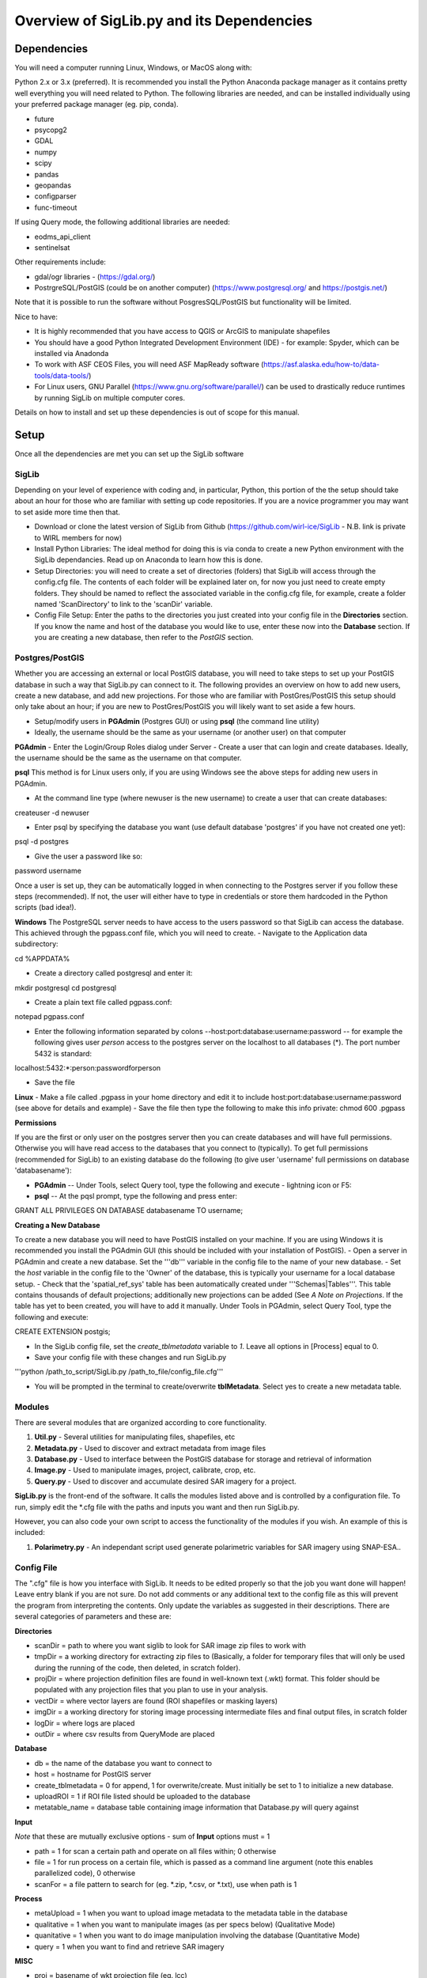 Overview of SigLib.py and its Dependencies
==========================================

Dependencies
------------

You will need a computer running Linux, Windows, or MacOS along with:

Python 2.x or 3.x (preferred).  It is recommended you install the Python Anaconda package manager as it contains pretty well everything you will need related to Python. The following libraries are needed, and can be installed individually using your preferred package manager (eg. pip, conda).

* future
* psycopg2
* GDAL
* numpy
* scipy
* pandas
* geopandas
* configparser
* func-timeout

If using Query mode, the following additional libraries are needed:

* eodms_api_client
* sentinelsat

Other requirements include:

* gdal/ogr libraries - (https://gdal.org/)
* PostrgreSQL/PostGIS (could be on another computer) (https://www.postgresql.org/ and https://postgis.net/)

Note that it is possible to run the software without PosgresSQL/PostGIS but functionality will be limited.  

Nice to have:

* It is highly recommended that you have access to QGIS or ArcGIS to manipulate shapefiles
* You should have a good Python Integrated Development Environment (IDE) - for example: Spyder, which can be installed via Anadonda
* To work with ASF CEOS Files, you will need ASF MapReady software (https://asf.alaska.edu/how-to/data-tools/data-tools/)
* For Linux users, GNU Parallel (https://www.gnu.org/software/parallel/) can be used to drastically reduce runtimes by running SigLib on multiple computer cores.

Details on how to install and set up these dependencies is out of scope for this manual.

Setup
-----

Once all the dependencies are met you can set up the SigLib software

SigLib
******

Depending on your level of experience with coding and, in particular, Python, this portion of the the setup should take about an hour for those 
who are familiar with setting up code repositories. If you are a novice programmer you may want to set aside more time then that.

- Download or clone the latest version of SigLib from Github (https://github.com/wirl-ice/SigLib - N.B. link is private to WIRL members for now)
- Install Python Libraries: The ideal method for doing this is via conda to create a new Python environment with the SigLib dependancies. Read up on Anaconda to learn how this is done.  
- Setup Directories: you will need to create a set of directories (folders) that SigLib will access through the config.cfg file. The contents of each folder will be explained later on, for now you just need to create empty folders. They should be named to reflect the associated variable in the config.cfg file, for example, create a folder named 'ScanDirectory' to link to the 'scanDir' variable.
- Config File Setup: Enter the paths to the directories you just created into your config file in the **Directories** section. If you know the name and host of the database you would like to use, enter these now into the **Database** section. If you are creating a new database, then refer to the *PostGIS* section.

Postgres/PostGIS
****************

Whether you are accessing an external or local PostGIS database, you will need to take steps to set up your PostGIS database in such a way that SigLib.py can connect to it. The following provides an overview on how to add new users, create a new database, and add new projections. For those who are familiar with PostGres/PostGIS this setup should only take about an hour; if you are new to PostGres/PostGIS you will likely want to set aside a few hours.

* Setup/modify users in **PGAdmin** (Postgres GUI) or using **psql** (the command line utility)
* Ideally, the username should be the same as your username (or another user) on that computer

**PGAdmin** 
- Enter the Login/Group Roles dialog under Server
- Create a user that can login and create databases. Ideally, the username should be the same as the username on that computer.

**psql**
This method is for Linux users only, if you are using Windows see the above steps for adding new users in PGAdmin. 

- At the command line type (where newuser is the new username) to create a user that can create databases:

createuser -d newuser

- Enter psql by specifying the database you want (use default database 'postgres' if you have not created one yet):

psql -d postgres

- Give the user a password like so:
 
\password username

Once a user is set up, they can be automatically logged in when connecting to the Postgres server if you follow these steps (recommended). If not, the user will either have to type in credentials or store them hardcoded in the Python scripts (bad idea!). 

**Windows**
The PostgreSQL server needs to have access to the users password so that SigLib can access the database. This achieved through the pgpass.conf file, which you will need to create. 
- Navigate to the Application data subdirectory:

cd %APPDATA%

- Create a directory called postgresql and enter it:

mkdir postgresql
cd postgresql	

- Create a plain text file called pgpass.conf:

notepad pgpass.conf
	
- Enter the following information separated by colons --host:port:database:username:password -- for example the following gives user *person* access to the postgres server on the localhost to all databases (*).  The port number 5432 is standard:

localhost:5432:*:person:passwordforperson
	
- Save the file

**Linux**
- Make a file called .pgpass in your home directory and edit it to include host:port:database:username:password (see above for details and example)
- Save the file then type the following to make this info private: chmod 600 .pgpass 

**Permissions**

If you are the first or only user on the postgres server then you can create databases and will have full permissions.  Otherwise you will have read access to the databases that you connect to (typically). To get full permissions (recommended for SigLib) to an existing database do the following (to give user 'username' full permissions on database 'databasename'): 

- **PGAdmin** -- Under Tools, select Query tool, type the following and execute - lightning icon or F5:
- **psql** -- At the pqsl prompt, type the following and press enter: 

GRANT ALL PRIVILEGES ON DATABASE databasename TO username;

**Creating a New Database**

To create a new database you will need to have PostGIS installed on your machine. If you are using Windows it is recommended you install the PGAdmin GUI (this should be included with your installation of PostGIS).
- Open a server in PGAdmin and create a new database. Set the '''db''' variable in the config file to the name of your new database. 
- Set the *host* variable in the config file to the 'Owner' of the database, this is typically your username for a local database setup.
- Check that the 'spatial_ref_sys' table has been automatically created under '''Schemas|Tables'''. This table contains thousands of default projections; additionally new projections can be added (See *A Note on Projections*. If the table has yet to been created, you will have to add it manually. Under Tools in PGAdmin, select Query Tool, type the following and execute:

CREATE EXTENSION postgis;

- In the SigLib config file, set the *create_tblmetadata* variable to *1*. Leave all options in [Process] equal to 0.
- Save your config file with these changes and run SigLib.py

'''python /path_to_script/SigLib.py /path_to_file/config_file.cfg'''

- You will be prompted in the terminal to create/overwrite **tblMetadata**. Select yes to create a new metadata table.

Modules
*******

There are several modules that are organized according to core
functionality.

#. **Util.py** - Several utilities for manipulating files,
   shapefiles, etc
#. **Metadata.py** - Used to discover and extract metadata from image
   files
#. **Database.py** - Used to interface between the PostGIS database for
   storage and retrieval of information
#. **Image.py** - Used to manipulate images, project, calibrate, crop,
   etc.
#. **Query.py** - Used to discover and accumulate desired SAR imagery for a project.

**SigLib.py** is the front-end of the software. It calls the modules
listed above and is controlled by a configuration file. To run,
simply edit the \*.cfg file with the paths and inputs you want and then
run SigLib.py.

However, you can also code your own script to access the functionality
of the modules if you wish. An example of this is included:

#. **Polarimetry.py** - An independant script used generate polarimetric variables for SAR imagery using SNAP-ESA..

Config File
***********

The ".cfg" file is how you interface with SigLib. It needs to be edited properly so that the job you want done will happen! Leave entry blank if you are not sure. Do not add comments or any additional text to the config file as this will prevent the program from interpreting the contents. Only update the variables as suggested in their descriptions. There are several categories of parameters and these are: 

**Directories**

* scanDir = path to where you want siglib to look for SAR image zip files to work with
* tmpDir = a working directory for extracting zip files to (Basically, a folder for temporary files that will only be used during the running of the code, then deleted, in scratch folder). 
* projDir = where projection definition files are found in well-known text (.wkt) format. This folder should be populated with any projection files that you plan to use in your analysis.
* vectDir = where vector layers are found (ROI shapefiles or masking layers)
* imgDir = a working directory for storing image processing intermediate files and final output files, in scratch folder
* logDir = where logs are placed
* outDir = where csv results from QueryMode are placed

**Database**

* db = the name of the database you want to connect to
* host = hostname for PostGIS server
* create_tblmetadata =  0 for append, 1 for overwrite/create. Must initially be set to 1 to initialize a new database.
* uploadROI = 1 if ROI file listed should be uploaded to the database
* metatable_name = database table containing image information that Database.py will query against

**Input**

*Note* that these are mutually exclusive options - sum of **Input** options must = 1

* path = 1 for scan a certain path and operate on all files within; 0 otherwise
* file = 1 for run process on a certain file, which is passed as a command line argument (note this enables parallelized code), 0 otherwise 
* scanFor = a file pattern to search for (eg. *.zip, *.csv, or *.txt), use when path is 1

**Process**

* metaUpload = 1 when you want to upload image metadata to the metadata table in the database 
* qualitative = 1 when you want to manipulate images (as per specs below) (Qualitative Mode)
* quanitative = 1 when you want to do image manipulation involving the database (Quantitative Mode)
* query = 1 when you want to find and retrieve SAR imagery

**MISC**

* proj = basename of wkt projection file (eg. lcc)
* projSRID = SRID # of wkt projection file
* imgtypes = The image type of the results (amp or sigma) 
* imgformat = File format for output imagery (gdal convention)
* roi = name of ROI Shapefile for Discovery or Scientific modes, stored in your ''vectDir'' folder
* roiprojSRID = Projection of ROI as an SRID for use by PostgreSQL (see *A Note on Projections|A Note on Projections]* for instructions on finding your SRID and ensuring it is available within your PostGIS database)
* mask = a polygon shapefile (one feature) to mask image data with.
* crop = nothing for no cropping, or four space-delimited numbers, upper-left and lower-right corners (in proj above) that denote a crop area: ul_x ul_y lr_x lr_y 
* spatialrel = ST_Contains (Search for images that fully contain the roi polygon) or ST_Intersects (Search for images that merely intersect with the roi)
* elevationCorrection = the desired elevation (in meters) to georeference the tie-points. Enter an integer value (eg, 0, 100, 500). For example, when studying coastlines, the elevation of the study region is **0**. Leave blank to use the default georeferencing scheme (using average elevation of tie-points).
* uploadResults = 1 to upload descriptive statistics of subscenes generated by Quanitative mode to database

Using a Config in an IDE
************************

You can run SigLib inside an integrated development environment (Spyder,
IDLE, etc) or at the command line. In either case you must specify the
configuration file you wish to use:

``python /path_to_script/SigLib.py/ path_to_file/config_file.cfg``

Dimgname Convention
-------------------

“The nice thing about standards is that there are so many to chose from”
(A. Tannenbaum), but this gets annoying when you pull data from MDA,
CSA, CIS, PDC, ASF and they all use different file naming conventions.
So we have made this problem worse with our own 'standard image naming
convention' called **dimgname**. All files
processed by SigLib get named as follows, which is good for:

-  sorting on date (that is the most important characteristic of an
   image besides where the image is - and good luck conveying that
   simply in a file name).
-  viewing in a list (because date is first, underscores keep the names
   tidy in a list - you can look down to see the different beams,
   satellites, etc.)
-  extensibility - you can add on to the file name as needed - add a
   subscene or whatever on the end, it will sort and view the same as
   before.
-  extracting metadata from the name (in a program or spreadsheet just
   parse on "\_")

Template: date\_time\_sat\_beam\_band\_data\_proj.ext

Example: 20080630\_225541\_r1\_scwa\_\_hh\_s\_lcc.tif

Table: **dimgname fields**

+------------+---------------------------------------------------------------+--------------------------------------------------------+---------+
| Position   | Meaning                                                       | Example                                                | Chars   |
+============+===============================================================+========================================================+=========+
|    Date    | year month day                                                | 20080630                                               | 8       |
+------------+---------------------------------------------------------------+--------------------------------------------------------+---------+
|    Time    | hour min sec                                                  | 225541                                                 | 6       |
+------------+---------------------------------------------------------------+--------------------------------------------------------+---------+
|    Sat     | satellite/platform/sensor                                     | r1,r2,e1,en                                            | 2       |
+------------+---------------------------------------------------------------+--------------------------------------------------------+---------+
|    Beam    | beam for SAR, band combo for optical                          | st1\_\_,scwa\_,fqw20\_,134\_\_                         | 5       |
+------------+---------------------------------------------------------------+--------------------------------------------------------+---------+
|    Band    | pol for SAR, meaning of beam for optical (tc = true colour)   | hh, hx, vx, vv, hv, qp                                 | 2       |
+------------+---------------------------------------------------------------+--------------------------------------------------------+---------+
|    Data    | what is represented (implies a datatype to some extent)       | a= amplitude, s=sigma, t=incidence,n=NESZ, o=optical   | 1       |
+------------+---------------------------------------------------------------+--------------------------------------------------------+---------+
|    Proj    | projection (not present in database)                          | nil, utm, lcc, aea                                     | 3       |
+------------+---------------------------------------------------------------+--------------------------------------------------------+---------+
|    Ext     | file extension                                                | tif, rrd, aux, img                                     | 3       |
+------------+---------------------------------------------------------------+--------------------------------------------------------+---------+

ROI.shp format
--------------

The ROI.shp or Region Of Interest shapefile is what you need to extract
data. Basically it denotes *where* and *when* you want information. It
has to have certain fields to work properly. There are two basic
formats, based on whether you are using the **Discovery** or
**Scientific** mode. If you are interested in 1) finding out what
scenes/images might be available to cover an area or 2) generating
images over a given area then use the *Discovery* format. If you have
examined the images already and have digitized polygons of areas that
you want to analyze (find statistics), then make sure those polygons are
stored in a shapefile using the *Scientific* format. In either case you
must have the fields that are required for *Both* formats in the table
below. You can add whatever other fields you wish and some suggestions
are listed below as *Optional*.

Table: **ROI.shp fields**

+---------------+------------+-------------------------------------------------------------------------------------------------------+------------------------------------------------+--------------+
| Field         | Var. Type  | Description                                                                                           | Example                                        | ROI Format   |
+===============+============+=======================================================================================================+================================================+==============+
|    OBJ        | String     | A unique identifier for each polygon object you are interested in                                     | '00001', '00002'                               | Both         |
+---------------+------------+-------------------------------------------------------------------------------------------------------+------------------------------------------------+--------------+
|    INSTID     | String     | An iterator for each new row of the same OBJ                                                          | '0','1','2','3','4'                            | Both         |
+---------------+------------+-------------------------------------------------------------------------------------------------------+------------------------------------------------+--------------+
|    FROMDATE   | String     | ISO Date-time denoting the start of the time period of interest                                       | '2002-04-15 00:00:00'                          | Query        |
+---------------+------------+-------------------------------------------------------------------------------------------------------+------------------------------------------------+--------------+
|    TODATE     | String     | ISO Date-time denoting the end of the time period of interest                                         | '2002-09-15 23:59:59'                          | Query        |
+---------------+------------+-------------------------------------------------------------------------------------------------------+------------------------------------------------+--------------+
|    IMGREF     | String     | dimgname of a specific image known to contain the OBJ polygon (Spaces are underscores)                | '20020715 135903 r1 scwa  hh s'                | Quanitative  |
+---------------+------------+-------------------------------------------------------------------------------------------------------+------------------------------------------------+--------------+
|    Name       | String     | A name for the OBJ is nice to have                                                                    | 'Ward Hunt', 'Milne', 'Ayles'                  | Optional     |
+---------------+------------+-------------------------------------------------------------------------------------------------------+------------------------------------------------+--------------+
|    Area       | Float      | You can calculate the Area of each polygon and put it here (choose whatever units you want)           | 23.42452                                       | Optional     |
+---------------+------------+-------------------------------------------------------------------------------------------------------+------------------------------------------------+--------------+
|    Notes      | String     | Comment field to explain the OBJ                                                                      | 'Georeferencing may be slightly off here?'     | Optional     |
+---------------+------------+-------------------------------------------------------------------------------------------------------+------------------------------------------------+--------------+

-  See folder ROISamples for example ROIs

The two fields which are required for both Discovery or Scientific mode
use may be confusing, so here are some further details with examples.

-  OBJ - this is a unique identifier for a given area or object
   (polygon) that you are interested in getting data for.
-  INSTID - A way to track OBJ that is repeatedly observed over time
   (moving ice island, a lake during fall every year for 5 years). [If
   it doesn't repeat just put '0']


A Note on Projections:
----------------------

SigLib accepts projections in two ways; either as .wkt files or as SRID codes. An SRID value is 
required when working with PosgresSQL/PostGIS, but otherwise either is accepted. Within the config,
there is an option to specify the name of a projection file (minus the path or extension) in the PROJ directory (*proj*), 
and an option to specify an SRID (*projSRID*). 
Warning! If both options are presented, the .wkt projection will supersede the SRID 
for all image manipulation! The only time both options are nessesary is if you are performing image manipuation
with a .wkt projection, and need to specify the SRID for PostGIS. If this is the case, your projection is most-likely
a custom one with an SRID not recognised by GDAL/OGR. If so, make sure it has been added to the spatial_ref_sys table in the database!

To add a custom spatial reference, download the desired projection in 
"PostGIS spatial_ref_sys INSERT statement" format from spatialreference.org. 
This option is an sql executable that can be run within PostgreSQL to add the 
desired projection into the spatial_ref_sys table. 


Example workflow:
-----------------

You could be interested in lake freeze-up in the Yukon, drifting ice
islands, or soil moisture in southern Ontario farm fields. First you
will want to find out what data are available, retrieve zip files and
generate imagery to look at. In this case use the *Qualitative* format.
Each lake, region that ice islands drift through or agricultural area
that you want to study would be given a unique OBJ. If you have only one
time period in mind for each, then INSTID would be '0' in all cases. If
however, you want to look at each lake during several autumns, ice
islands as they drift or farm fields after rain events, then each OBJ
will have several rows in your shapefile with a different FROMDATE and
TODATE. Then for each new row with the same OBJ, you must modify the
INSTID such that a string that is composed of OBJ+INSTID is unique
across your shapefile. This is what is done internally by SigLib and a
new field is generated called INST (in the PostGIS database). Note that
the FROMDATE and TODATE will typically be different for each OBJ+INSTID
combination.

If you know what imagery is available already, or if you have digitized
specific areas corresponding where you want to quantify backscatter (or
image noise, incidence angle, etc), then you should use the *Quanitative*
format. In this case, the principles are the same as in the *Qualitative*
mode but your concept of what an OBJ might be, will be different.
Depending on the study goals, you may want backscatter from the entire
lake, in which case your OBJ would be the same as in *Qualitative* mode,
however, the INSTID must be modified such that there is a unique
OBJ+INSTID for each image (or image acquisition time) you want to
retrieve data for. The *Quanitative* OBJ should change when you are hand
digitizing a specific subsample from each OBJ from the *Qualitative* mode.
For example:

-  within each agricultural area you may want to digitize particular
   fields;
-  instead of vast areas to look for ice islands you have actually
   digitized each one at a precise location and time

Build your *Quanitative* ROI shapefile with the field IMGREF for each
unique OBJ+INSTID instead of the FROMDATE and TODATE. By placing the
dimgname of each image you want to look at in the IMGREF field, SigLib
can pull out the date and time and populate the DATEFROM and DATETO
fields automatically. Hint: the INSTID could be IMGREF if you wished
(since there is no way an OBJ would be in the same image twice).

Once you complete your ROI.shp you can name it whatever you like (just
don't put spaces in the filename, since that causes problems).


